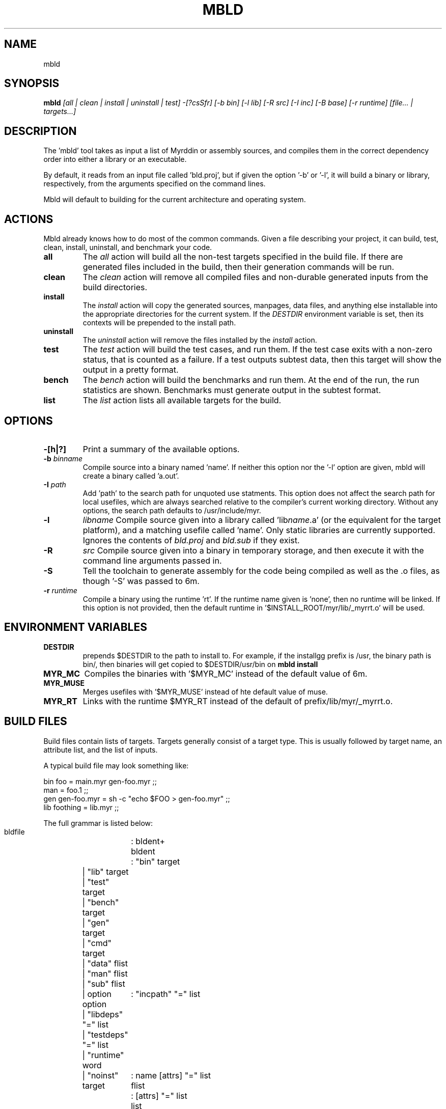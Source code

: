 .TH MBLD 1
.SH NAME
mbld
.SH SYNOPSIS
.B mbld
.I [all | clean | install | uninstall | test]
.I -[?csSfr]
.I [-b bin]
.I [-l lib]
.I [-R src]
.I [-I inc]
.I [-B base]
.I [-r runtime]
.I [file... | targets...]
.br
.SH DESCRIPTION
.PP
The 'mbld' tool takes as input a list of Myrddin or assembly sources,
and compiles them in the correct dependency order into either a library or
an executable. 

.PP
By default, it reads from an input file called 'bld.proj', but if given the
option '-b' or '-l', it will build a binary or library, respectively, from
the arguments specified on the command lines.

.PP
Mbld will default to building for the current architecture and operating
system.

.SH ACTIONS

Mbld already knows how to do most of the common commands. Given a file
describing your project, it can build, test, clean, install, uninstall,
and benchmark your code.

.TP
.B all
The 
.I all
action will build all the non-test targets specified in the build file.
If there are generated files included in the build, then their generation
commands will be run.

.TP
.B clean
The
.I clean
action will remove all compiled files and non-durable generated inputs
from the build directories.

.TP
.B install
The
.I install
action will copy the generated sources, manpages, data files, and anything
else installable into the appropriate directories for the current system.
If the
.I DESTDIR
environment variable is set, then its contexts will be prepended to the
install path.

.TP
.B uninstall
The
.I uninstall
action will remove the files installed by the
.I install
action.

.TP
.B test
The
.I test
action will build the test cases, and run them. If the test case
exits with a non-zero status, that is counted as a failure. If a
test outputs subtest data, then this target will show the output
in a pretty format.

.TP
.B bench
The
.I bench
action will build the benchmarks and run them. At the end of the
run, the run statistics are shown. Benchmarks must generate output
in the subtest format.

.TP
.B list
The
.I list
action lists all available targets for the build.

.SH OPTIONS

.TP
.B -[h|?]
Print a summary of the available options.

.TP
.B -b \fIbinname\fP
Compile source into a binary named 'name'. If neither this option nor
the '-l' option are given, mbld will create a binary called 'a.out'.

.TP
.B -I \fIpath\fP
Add 'path' to the search path for unquoted use statments. This option
does not affect the search path for local usefiles, which are always
searched relative to the compiler's current working directory. Without
any options, the search path defaults to /usr/include/myr.

.TP
.B -l
.I libname
Compile source given into a library called 'lib\fIname\fP.a' (or the equivalent
for the target platform), and a matching usefile called 'name'. Only static
libraries are currently supported. Ignores the contents of \fIbld.proj\fP
and \fIbld.sub\fP if they exist.

.TP
.B -R
.I src
Compile source given into a binary in temporary storage, and then execute it
with the command line arguments passed in.

.TP
.B -S
Tell the toolchain to generate assembly for the code being compiled as well
as the .o files, as though '-S' was passed to 6m.

.TP
\fB-r \fIruntime
Compile a binary using the runtime 'rt'. If the runtime name given
is 'none', then no runtime will be linked. If this option is not provided,
then the default runtime in '$INSTALL_ROOT/myr/lib/_myrrt.o' will be
used.

.SH ENVIRONMENT VARIABLES

.TP
.B DESTDIR
prepends $DESTDIR to the path to install to. For example, if the installgg
prefix is /usr, the binary path is bin/, then binaries will get copied
to $DESTDIR/usr/bin on 
.B mbld install

.TP
.B MYR_MC
Compiles the binaries with '$MYR_MC' instead of the default value of
6m.

.TP
.B MYR_MUSE
Merges usefiles with '$MYR_MUSE' instead of hte default value of
muse.

.TP
.B MYR_RT
Links with the runtime $MYR_RT instead of the default of
prefix/lib/myr/_myrrt.o. 

.SH BUILD FILES

Build files contain lists of targets. Targets generally
consist of a target type. This is usually followed by
target name, an attribute list, and the list of inputs.

A typical build file may look something like:

.EX
  bin foo = main.myr gen-foo.myr ;;
  man = foo.1 ;;
  gen gen-foo.myr = sh -c "echo $FOO > gen-foo.myr" ;;
  lib foothing = lib.myr ;;
.EE

The full grammar is listed below:

.EX
  bldfile	: bldent+
  bldent	: "bin" target
  	| "lib" target
  	| "test" target
  	| "bench" target
  	| "gen" target
  	| "cmd" target
  	| "data" flist
  	| "man" flist
  	| "sub" flist
  	| option
  option	: "incpath" "=" list
  	| "libdeps" "=" list
  	| "testdeps" "=" list
  	| "runtime" word
  	| "noinst"
  target	: name [attrs] "=" list
  flist	: [attrs] "=" list
  list	: name+ ";;"
  attrs	: "{" (key [ "=" value])* "}"
  name	: <nonspace> | <quoted word>
.EE

.SH ATTRIBUTES

Many targets support attributes. These are the valid
attributes allowed in the targets.

.TP
.B ldscript
Link the target using an ldscript. This is a system
dependent option, and should be avoided. Valid on binary
targets.

.TP
.B runtime
Link the target using a custom runtime. Valid on binary
targets

.TP
.B inc=path
Add a path to the include
.I path .
Valid on binary targets.

.TP
.B tag=tagname
Build this target only when the build tag
.I tag
is specified.

.TP
.B inst
Install this target. This is the default for all non-test
targets.

.TP
.B noinst
Do not install this target when running
.I mbld install.

.TP
.B test
This target should run as a test. This is how command targets
are turned into test runners.

.TP
.B bench
This target is run as a benchmark. This is how command targets
are turned into benchmark runners.

.TP
.B notest
This target is not to be run as a benchmark. It's particularly
fun to use in conjunction with test targets, in spite of being
spectacularly useless.

.TP
.B durable
The file generated by this
.I gen
or
.I cmd
target should not be removed with
.I mbld clean.
This is useful for keeping around files where the user may not
have or want to run the generation code.

.TP
.B dep=path
Specifies that a
.I gen
or
.I cmd
target should be re-run when the argument changes.

.TP
.B path=path
When specified on a data target, provides the desired
installation directory. Defaults to
.I ${PREFIX}/share .

.SH FILES

.TP
.I bld.proj
The root project file. All paths in bldfiles are relative
to the most recent one in the directory heirarchy.

.TP
.I bld.sub
A sub build. This contains targets, and may specify dependencies
on other targets within the same project.

.SH EXAMPLE
.EX
    mbld
.EE

.PP
The command above will load bld.proj and all associated sub builds,
and run the commands to incrementally rebuild the code.

.EX
    mbld -l foo bar.myr baz.myr
.EE

.PP
The command above will ignore bld.proj and produce a library
named \fIlibfoo.a\fP, consisting of the files \fIbar.myr\fP
and \fIbaz.myr\fP



.SH FILES
The source for muse is available from
.B git://git.eigenstate.org/git/ori/mc.git
and lives in the
.I mbld/
directory within the source tree.

.SH SEE ALSO
.IR 6m(1)
.IR muse(1)
.IR ld(1)
.IR as(1)

.SH BUGS
.PP
None known.
